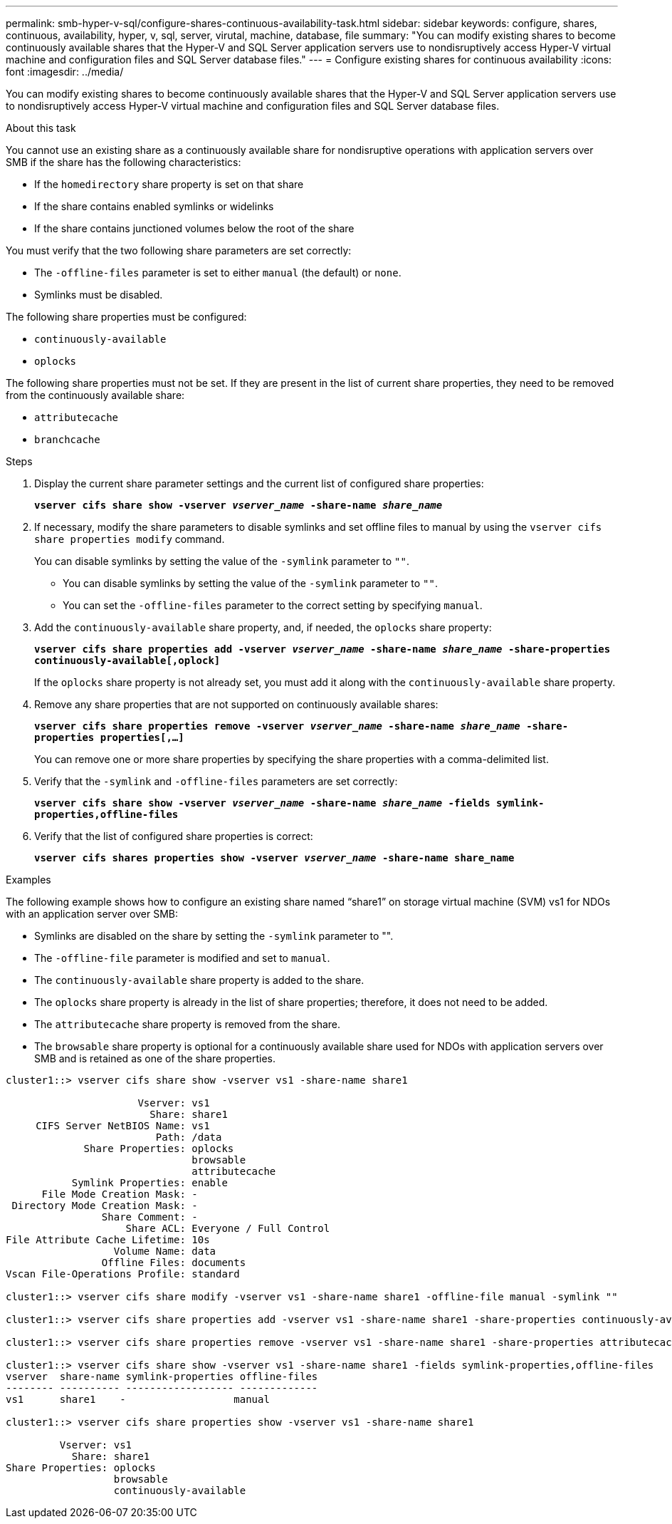 ---
permalink: smb-hyper-v-sql/configure-shares-continuous-availability-task.html
sidebar: sidebar
keywords: configure, shares, continuous, availability, hyper, v, sql, server, virutal, machine, database, file
summary: "You can modify existing shares to become continuously available shares that the Hyper-V and SQL Server application servers use to nondisruptively access Hyper-V virtual machine and configuration files and SQL Server database files."
---
= Configure existing shares for continuous availability
:icons: font
:imagesdir: ../media/

[.lead]
You can modify existing shares to become continuously available shares that the Hyper-V and SQL Server application servers use to nondisruptively access Hyper-V virtual machine and configuration files and SQL Server database files.

.About this task

You cannot use an existing share as a continuously available share for nondisruptive operations with application servers over SMB if the share has the following characteristics:

* If the `homedirectory` share property is set on that share
* If the share contains enabled symlinks or widelinks
* If the share contains junctioned volumes below the root of the share

You must verify that the two following share parameters are set correctly:

* The `-offline-files` parameter is set to either `manual` (the default) or `none`.
* Symlinks must be disabled.

The following share properties must be configured:

* `continuously-available`
* `oplocks`

The following share properties must not be set. If they are present in the list of current share properties, they need to be removed from the continuously available share:

* `attributecache`
* `branchcache`

.Steps

. Display the current share parameter settings and the current list of configured share properties:
+
`*vserver cifs share show -vserver _vserver_name_ -share-name _share_name_*`
. If necessary, modify the share parameters to disable symlinks and set offline files to manual by using the `vserver cifs share properties modify` command.
+
You can disable symlinks by setting the value of the `-symlink` parameter to `""`.

 ** You can disable symlinks by setting the value of the `-symlink` parameter to `""`.
 ** You can set the `-offline-files` parameter to the correct setting by specifying `manual`.

. Add the `continuously-available` share property, and, if needed, the `oplocks` share property:
+
`*vserver cifs share properties add -vserver _vserver_name_ -share-name _share_name_ -share-properties continuously-available[,oplock]*`
+
If the `oplocks` share property is not already set, you must add it along with the `continuously-available` share property.

. Remove any share properties that are not supported on continuously available shares:
+
`*vserver cifs share properties remove -vserver _vserver_name_ -share-name _share_name_ -share-properties properties[,...]*`
+
You can remove one or more share properties by specifying the share properties with a comma-delimited list.

. Verify that the `-symlink` and `-offline-files` parameters are set correctly:
+
`*vserver cifs share show -vserver _vserver_name_ -share-name _share_name_ -fields symlink-properties,offline-files*`
. Verify that the list of configured share properties is correct:
+
`*vserver cifs shares properties show -vserver _vserver_name_ -share-name share_name*`

.Examples

The following example shows how to configure an existing share named "`share1`" on storage virtual machine (SVM) vs1 for NDOs with an application server over SMB:

* Symlinks are disabled on the share by setting the `-symlink` parameter to "".
* The `-offline-file` parameter is modified and set to `manual`.
* The `continuously-available` share property is added to the share.
* The `oplocks` share property is already in the list of share properties; therefore, it does not need to be added.
* The `attributecache` share property is removed from the share.
* The `browsable` share property is optional for a continuously available share used for NDOs with application servers over SMB and is retained as one of the share properties.

----
cluster1::> vserver cifs share show -vserver vs1 -share-name share1

                      Vserver: vs1
                        Share: share1
     CIFS Server NetBIOS Name: vs1
                         Path: /data
             Share Properties: oplocks
                               browsable
                               attributecache
           Symlink Properties: enable
      File Mode Creation Mask: -
 Directory Mode Creation Mask: -
                Share Comment: -
                    Share ACL: Everyone / Full Control
File Attribute Cache Lifetime: 10s
                  Volume Name: data
                Offline Files: documents
Vscan File-Operations Profile: standard

cluster1::> vserver cifs share modify -vserver vs1 -share-name share1 -offline-file manual -symlink ""

cluster1::> vserver cifs share properties add -vserver vs1 -share-name share1 -share-properties continuously-available

cluster1::> vserver cifs share properties remove -vserver vs1 -share-name share1 -share-properties attributecache

cluster1::> vserver cifs share show -vserver vs1 -share-name share1 -fields symlink-properties,offline-files
vserver  share-name symlink-properties offline-files
-------- ---------- ------------------ -------------
vs1      share1    -                  manual

cluster1::> vserver cifs share properties show -vserver vs1 -share-name share1

         Vserver: vs1
           Share: share1
Share Properties: oplocks
                  browsable
                  continuously-available
----

// 2022-08-05, BURT 1493326
